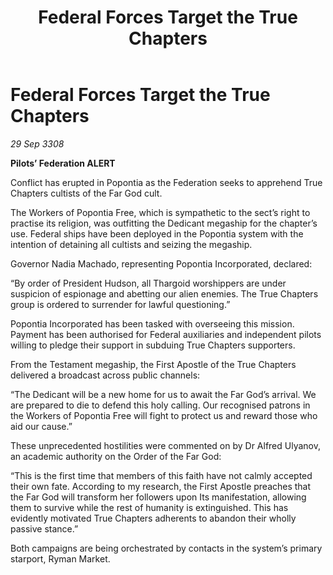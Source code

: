 :PROPERTIES:
:ID:       dd6a6e12-cf9f-450b-ae51-d39ea2b149ed
:END:
#+title: Federal Forces Target the True Chapters
#+filetags: :Thargoid:Federation:galnet:

* Federal Forces Target the True Chapters

/29 Sep 3308/

*Pilots’ Federation ALERT* 

Conflict has erupted in Popontia as the Federation seeks to apprehend True Chapters cultists of the Far God cult.  

The Workers of Popontia Free, which is sympathetic to the sect’s right to practise its religion, was outfitting the Dedicant megaship for the chapter’s use. Federal ships have been deployed in the Popontia system with the intention of detaining all cultists and seizing the megaship. 

Governor Nadia Machado, representing Popontia Incorporated, declared: 

“By order of President Hudson, all Thargoid worshippers are under suspicion of espionage and abetting our alien enemies. The True Chapters group is ordered to surrender for lawful questioning.” 

Popontia Incorporated has been tasked with overseeing this mission. Payment has been authorised for Federal auxiliaries and independent pilots willing to pledge their support in subduing True Chapters supporters. 

From the Testament megaship, the First Apostle of the True Chapters delivered a broadcast across public channels: 

“The Dedicant will be a new home for us to await the Far God’s arrival. We are prepared to die to defend this holy calling. Our recognised patrons in the Workers of Popontia Free will fight to protect us and reward those who aid our cause.” 

These unprecedented hostilities were commented on by Dr Alfred Ulyanov, an academic authority on the Order of the Far God: 

“This is the first time that members of this faith have not calmly accepted their own fate. According to my research, the First Apostle preaches that the Far God will transform her followers upon Its manifestation, allowing them to survive while the rest of humanity is extinguished. This has evidently motivated True Chapters adherents to abandon their wholly passive stance.” 

Both campaigns are being orchestrated by contacts in the system’s primary starport, Ryman Market.
